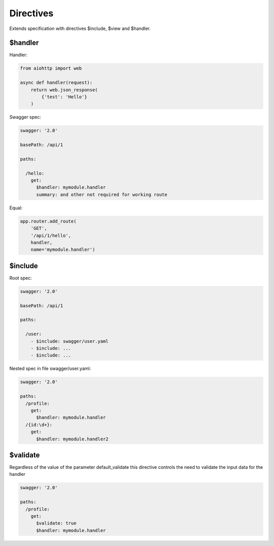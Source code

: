Directives
==========

Extends specification with directives $include, $view and $handler.

$handler
^^^^^^^^

Handler:

.. code-block:: python

  from aiohttp import web

  async def handler(request):
      return web.json_response(
          {'test': 'Hello'}
      )

Swagger spec:

.. code-block:: yaml

    swagger: '2.0'

    basePath: /api/1

    paths:

      /hello:
        get:
          $handler: mymodule.handler
          summary: and other not required for working route

Equal:

.. code-block:: python

  app.router.add_route(
      'GET',
      '/api/1/hello',
      handler,
      name='mymodule.handler')


$include
^^^^^^^^

Root spec:

.. code-block:: yaml

    swagger: '2.0'

    basePath: /api/1

    paths:

      /user:
        - $include: swagger/user.yaml
        - $include: ...
        - $include: ...

Nested spec in file swagger/user.yaml:

.. code-block:: yaml

    swagger: '2.0'

    paths:
      /profile:
        get:
          $handler: mymodule.handler
      /{id:\d+}:
        get:
          $handler: mymodule.handler2


$validate
^^^^^^^^^

Regardless of the value of the parameter default_validate
this directive controls the need to validate the input data for the handler

.. code-block:: yaml

    swagger: '2.0'

    paths:
      /profile:
        get:
          $validate: true
          $handler: mymodule.handler
